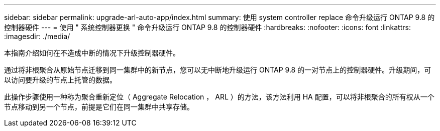 ---
sidebar: sidebar 
permalink: upgrade-arl-auto-app/index.html 
summary: 使用 system controller replace 命令升级运行 ONTAP 9.8 的控制器硬件 
---
= 使用 " 系统控制器更换 " 命令升级运行 ONTAP 9.8 的控制器硬件
:hardbreaks:
:nofooter: 
:icons: font
:linkattrs: 
:imagesdir: ./media/


[role="lead"]
本指南介绍如何在不造成中断的情况下升级控制器硬件。

通过将非根聚合从原始节点迁移到同一集群中的新节点，您可以无中断地升级运行 ONTAP 9.8 的一对节点上的控制器硬件。升级期间，可以访问要升级的节点上托管的数据。

此操作步骤使用一种称为聚合重新定位（ Aggregate Relocation ， ARL ）的方法，该方法利用 HA 配置，可以将非根聚合的所有权从一个节点移动到另一个节点，前提是它们在同一集群中共享存储。
